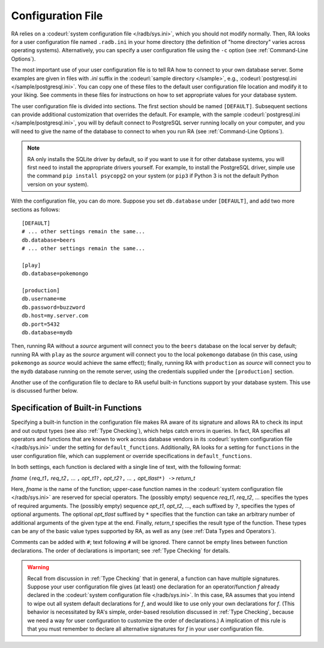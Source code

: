 Configuration File
------------------

RA relies on a :codeurl:`system configuration file </radb/sys.ini>`,
which you should not modify normally.  Then, RA looks for a user
configuration file named ``.radb.ini`` in your home directory (the
definition of "home directory" varies across operating systems).
Alternatively, you can specify a user configuration file using the
``-c`` option (see :ref:`Command-Line Options`).

The most important use of your user configuration file is to tell RA
how to connect to your own database server.  Some examples are given
in files with `.ini` suffix in the :codeurl:`sample directory
</sample>`, e.g., :codeurl:`postgresql.ini </sample/postgresql.ini>`.
You can copy one of these files to the default user configuration file
location and modify it to your liking.  See comments in these files
for instructions on how to set appropriate values for your database
system.

The user configuration file is divided into sections.  The first
section should be named ``[DEFAULT]``.  Subsequent sections can
provide additional customization that overrides the default.  For
example, with the sample :codeurl:`postgresql.ini
</sample/postgresql.ini>`, you will by default connect to PostgreSQL
server running locally on your computer, and you will need to give the
name of the database to connect to when you run RA (see
:ref:`Command-Line Options`).

.. note:: RA only installs the SQLite driver by default, so if you
   want to use it for other database systems, you will first need to
   install the appropriate drivers yourself.  For example, to install
   the PostgreSQL driver, simple use the command ``pip install
   psycopg2`` on your system (or ``pip3`` if Python 3 is not the
   default Python version on your system).

With the configuration file, you can do more.  Suppose you set
``db.database`` under ``[DEFAULT]``, and add two more sections as
follows::

  [DEFAULT]
  # ... other settings remain the same...
  db.database=beers
  # ... other settings remain the same...

  [play]
  db.database=pokemongo

  [production]
  db.username=me
  db.password=buzzword
  db.host=my.server.com
  db.port=5432
  db.database=mydb

Then, running RA without a *source* argument will connect you to the
``beers`` database on the local server by default; running RA with
``play`` as the *source* argument will connect you to the local
``pokemongo`` database (in this case, using ``pokemongo`` as *source*
would achieve the same effect); finally, running RA with
``production`` as *source* will connect you to the ``mydb`` database
running on the remote server, using the credentials supplied under the
``[production]`` section.

Another use of the configuration file to declare to RA useful built-in
functions support by your database system.  This use is discussed
further below.

Specification of Built-in Functions
^^^^^^^^^^^^^^^^^^^^^^^^^^^^^^^^^^^

Specifying a built-in function in the configuration file makes RA
aware of its signature and allows RA to check its input and out output
types (see also :ref:`Type Checking`), which helps catch errors in
queries.  In fact, RA specifies all operators and functions that are
known to work across database vendors in its :codeurl:`system
configuration file </radb/sys.ini>` under the setting for
``default_functions``.  Additionally, RA looks for a setting for
``functions`` in the user configuration file, which can supplement or
override specifications in ``default_functions``.

In both settings, each function is declared with a single line of
text, with the following format:

*fname* ``(``\ *req_t1*\ ``,`` *req_t2*\ ``,`` ... ``,`` *opt_t1*\
``?,`` *opt_t2*\ ``?,`` ... ``,`` *opt_tlast*\ ``*) ->`` *return_t*

Here, *fname* is the name of the function; upper-case function names
in the :codeurl:`system configuration file </radb/sys.ini>` are
reserved for special operators.  The (possibly empty) sequence
*req_t1*, *req_t2*, ... specifies the types of required arguments.
The (possibly empty) sequence *opt_t1*, *opt_t2*, ..., each suffixed
by ``?``, specifies the types of optional arguments.  The optional
*opt_tlast* suffixed by ``*`` specifies that the function can take an
arbitrary number of additional arguments of the given type at the end.
Finally, *return_t* specifies the result type of the function.  These
types can be any of the basic value types supported by RA, as well as
``any`` (see :ref:`Data Types and Operators`).

Comments can be added with ``#``; text following ``#`` will be
ignored.  There cannot be empty lines between function declarations.
The order of declarations is important; see :ref:`Type Checking` for
details.

.. warning:: Recall from discussion in :ref:`Type Checking` that in
   general, a function can have multiple signatures.  Suppose your
   user configuration file gives (at least) one declaration for an
   operator/function *f* already declared in the :codeurl:`system
   configuration file </radb/sys.ini>`.  In this case, RA assumes that
   you intend to wipe out all system default declarations for *f*, and
   would like to use only your own declarations for *f*.  (This
   behavior is necessitated by RA's simple, order-based resolution
   discussed in :ref:`Type Checking`, because we need a way for user
   configuration to customize the order of declarations.)  A
   implication of this rule is that you must remember to declare all
   alternative signatures for *f* in your user configuration file.
